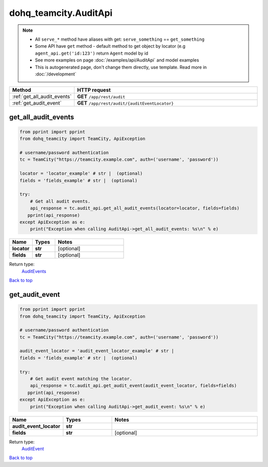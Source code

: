 dohq_teamcity.AuditApi
######################################

.. note::

   + All ``serve_*`` method have aliases with get: ``serve_something`` == ``get_something``
   + Some API have ``get`` method - default method to get object by locator (e.g ``agent_api.get('id:123')`` return ``Agent`` model by id
   + See more examples on page :doc:`/examples/api/AuditApi` and model examples
   + This is autogenerated page, don't change them directly, use template. Read more in :doc:`/development`

.. list-table::
   :widths: 20 80
   :header-rows: 1

   * - Method
     - HTTP request
   * - :ref:`get_all_audit_events`
     - **GET** ``/app/rest/audit``
   * - :ref:`get_audit_event`
     - **GET** ``/app/rest/audit/{auditEventLocator}``

.. _get_all_audit_events:

get_all_audit_events
-----------------

.. code-block:: python

    from pprint import pprint
    from dohq_teamcity import TeamCity, ApiException

    # username/password authentication
    tc = TeamCity("https://teamcity.example.com", auth=('username', 'password'))

    locator = 'locator_example' # str |  (optional)
    fields = 'fields_example' # str |  (optional)

    try:
        # Get all audit events.
        api_response = tc.audit_api.get_all_audit_events(locator=locator, fields=fields)
       pprint(api_response)
    except ApiException as e:
        print("Exception when calling AuditApi->get_all_audit_events: %s\n" % e)



.. list-table::
   :widths: 20 20 60
   :header-rows: 1

   * - Name
     - Types
     - Notes

   * - **locator**
     - **str**
     - [optional] 
   * - **fields**
     - **str**
     - [optional] 

Return type:
    `AuditEvents <../models/AuditEvents.html>`_

`Back to top <#>`_

.. _get_audit_event:

get_audit_event
-----------------

.. code-block:: python

    from pprint import pprint
    from dohq_teamcity import TeamCity, ApiException

    # username/password authentication
    tc = TeamCity("https://teamcity.example.com", auth=('username', 'password'))

    audit_event_locator = 'audit_event_locator_example' # str | 
    fields = 'fields_example' # str |  (optional)

    try:
        # Get audit event matching the locator.
        api_response = tc.audit_api.get_audit_event(audit_event_locator, fields=fields)
       pprint(api_response)
    except ApiException as e:
        print("Exception when calling AuditApi->get_audit_event: %s\n" % e)



.. list-table::
   :widths: 20 20 60
   :header-rows: 1

   * - Name
     - Types
     - Notes

   * - **audit_event_locator**
     - **str**
     - 
   * - **fields**
     - **str**
     - [optional] 

Return type:
    `AuditEvent <../models/AuditEvent.html>`_

`Back to top <#>`_


